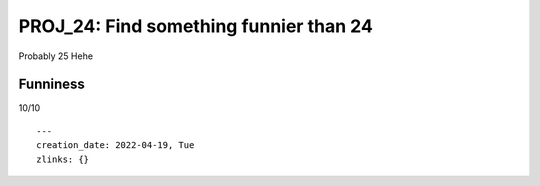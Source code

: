 =========================================
 PROJ_24: Find something funnier than 24
=========================================
Probably 25
Hehe

Funniness
---------
10/10

.. attributes
::

    ---
    creation_date: 2022-04-19, Tue
    zlinks: {}


